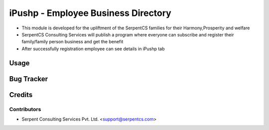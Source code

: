 ====================================
iPushp - Employee Business Directory
====================================

* This module is developed for  the upliftment of  the SerpentCS families for their 		      Harmony,Prosperity and welfare

* SerpentCS Consulting Services  will publish a program where everyone can subscribe and register their family/family person business and get the benefit

* After successfully registration employee can see details in iPushp tab

Usage
=====

Bug Tracker
===========

Credits
=======

Contributors
------------

* Serpent Consulting Services Pvt. Ltd. <support@serpentcs.com>
